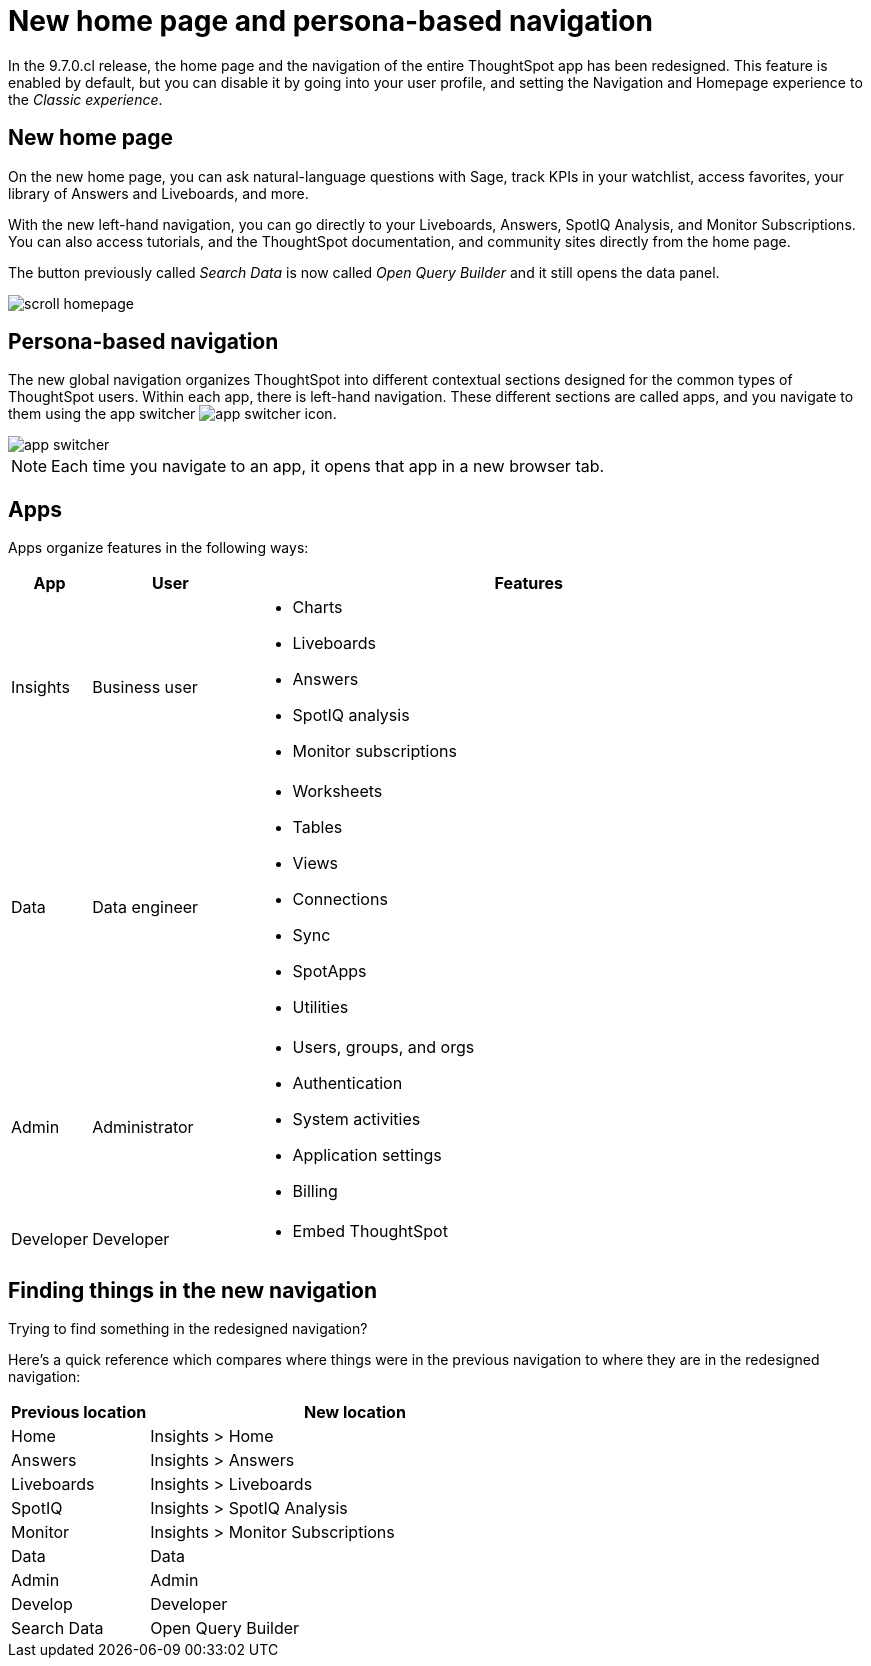 = New home page and persona-based navigation
:last_updated: 9/9/2022
:linkattrs:
:experimental:
:page-layout: default-cloud-early-access
:page-aliases: 
:description: Learn about the redesigned navigation and home page of ThoughtSpot.
:jira: SCAL-151210, SCAL-175398

In the 9.7.0.cl release, the home page and the navigation of the entire ThoughtSpot app has been redesigned. This feature is enabled by default, but you can disable it by going into your user profile, and setting the Navigation and Homepage experience to the _Classic experience_.

== New home page

On the new home page, you can ask natural-language questions with Sage, track KPIs in your watchlist, access favorites, your library of Answers and Liveboards, and more.

With the new left-hand navigation, you can go directly to your Liveboards, Answers, SpotIQ Analysis, and Monitor Subscriptions. You can also access tutorials, and the ThoughtSpot documentation, and community sites directly from the home page.

The button previously called _Search Data_ is now called _Open Query Builder_ and it still opens the data panel.

image::scroll_homepage.gif[]

== Persona-based navigation

The new global navigation organizes ThoughtSpot into different contextual sections designed for the common types of ThoughtSpot users. Within each app, there is left-hand navigation. These different sections are called apps, and you navigate to them using the app switcher image:app_switcher_icon.png[app switcher icon].

image::app-switcher.png[]

NOTE: Each time you navigate to an app, it opens that app in a new browser tab.

== Apps

Apps organize features in the following ways:

[cols="10%,20%,70%"]
|===
|App |User |Features

|Insights
|Business user
a|- Charts
- Liveboards
- Answers
- SpotIQ analysis
- Monitor subscriptions

|Data
|Data engineer
a|- Worksheets
- Tables
- Views
- Connections
- Sync
- SpotApps
- Utilities

|Admin
|Administrator
a|- Users, groups, and orgs
- Authentication
- System activities
- Application settings
- Billing

|Developer
|Developer
a|- Embed ThoughtSpot
|===

== Finding things in the new navigation

Trying to find something in the redesigned navigation?

Here's a quick reference which compares where things were in the previous navigation to where they are in the redesigned navigation:

[cols="25%,75%"]
|===
|Previous location | New location

|Home
|Insights > Home

|Answers
|Insights > Answers

|Liveboards
|Insights > Liveboards

|SpotIQ
|Insights > SpotIQ Analysis

|Monitor
|Insights > Monitor Subscriptions

|Data
|Data

|Admin
|Admin

|Develop
|Developer

|Search Data
|Open Query Builder
|===








